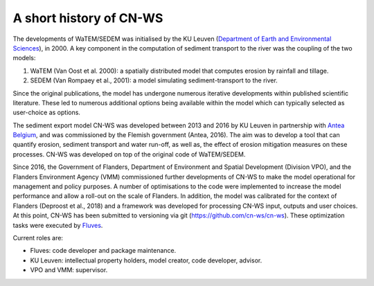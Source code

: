 .. _history:

A short history of CN-WS
========================

The developments of WaTEM/SEDEM was initialised by the KU Leuven
(`Department of Earth and Environmental Sciences <https://ees.kuleuven.be//>`_),
in 2000. A key component in the computation of sediment transport to the river was
the coupling of the two models:

1. WaTEM (Van Oost et al. 2000): a spatially distributed model that
   computes erosion by rainfall and tillage.
2. SEDEM (Van Rompaey et al., 2001): a model simulating sediment-transport
   to the river.

Since the original publications, the model has undergone numerous iterative developments
within published scientific literature. These led to numerous additional options being
available within the model which can typically selected as user-choice as options.

The sediment export model CN-WS was developed between 2013
and 2016 by KU Leuven in partnership with `Antea Belgium
<https://anteagroup.be/>`_, and was commissioned by
the Flemish government (Antea, 2016). The aim was to
develop a tool that can quantify erosion, sediment transport and water run-off,
as well as, the effect of erosion mitigation measures on these processes.
CN-WS was developed on top of the original code of WaTEM/SEDEM.

Since 2016, the Government of Flanders, Department of Environment and Spatial
Development (Division VPO), and the
Flanders Environment Agency (VMM) commissioned further developments of
CN-WS to make the model operational for management and policy purposes.
A number of optimisations to the code were implemented to increase the model performance and
allow a roll-out on the scale of Flanders. In addition, the model was
calibrated for the context of Flanders (Deproost et al., 2018) and a framework
was developed for processing CN-WS input, outputs and user choices.
At this point, CN-WS has been
submitted to versioning via git (https://github.com/cn-ws/cn-ws). 
These optimization tasks were executed by `Fluves <https://fluves.com/>`_.

Current roles are:

- Fluves: code developer and package maintenance.
- KU Leuven: intellectual property holders, model creator, code developer, advisor.
- VPO and VMM: supervisor.
